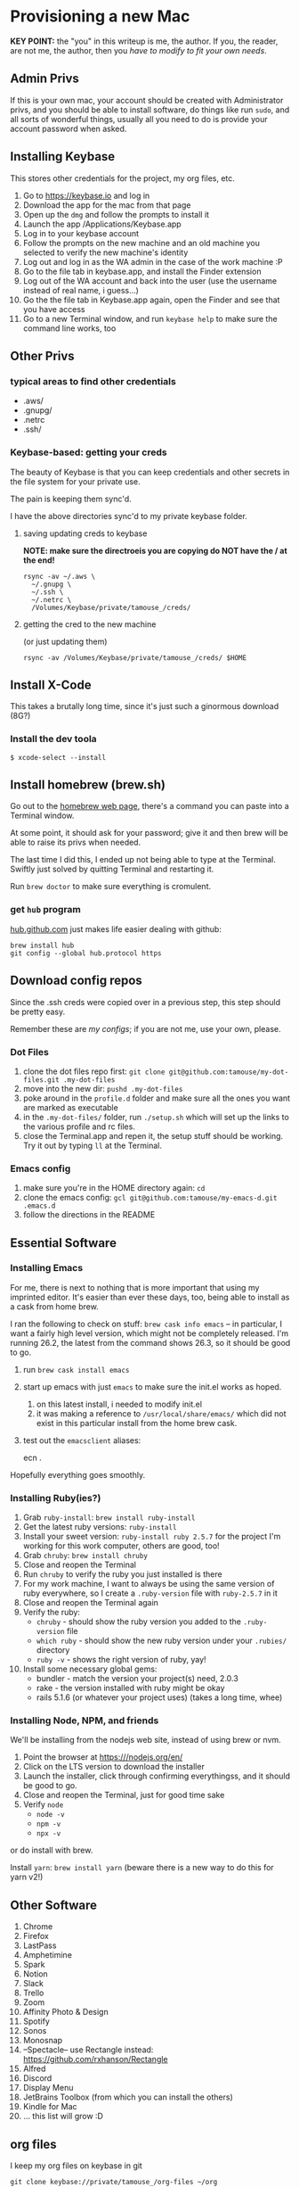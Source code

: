 * Provisioning a new Mac

*KEY POINT:* the "you" in this writeup is me, the author. If you, the reader, are not me, the author, then you /have to modify to fit your own needs/.

** Admin Privs

If this is your own mac, your account should be created with Administrator privs, and you should be able to install software, do things like run ~sudo~, and all sorts of wonderful things, usually all you need to do is provide your account password when asked.

** Installing Keybase

This stores other credentials for the project, my org files, etc.

1. Go to [[https://keybase.io]] and log in
2. Download the app for the mac from that page
3. Open up the ~dmg~ and follow the prompts to install it
4. Launch the app /Applications/Keybase.app
5. Log in to your keybase account
6. Follow the prompts on the new machine and an old machine you selected to verify the new machine's identity
7. Log out and log in as the WA admin in the case of the work machine :P
8. Go to the file tab in keybase.app, and install the Finder extension
9. Log out of the WA account and back into the user (use the username instead of real name, i guess...)
10. Go the the file tab in Keybase.app again, open the Finder and see that you have access
11. Go to a new Terminal window, and run ~keybase help~ to make sure the command line works, too

** Other Privs

*** typical areas to find other credentials

- .aws/
- .gnupg/
- .netrc
- .ssh/

*** Keybase-based: getting your creds

The beauty of Keybase is that you can keep credentials and other secrets in the file system for your private use.

The pain is keeping them sync'd.

I have the above directories sync'd to my private keybase folder.

**** saving updating creds to keybase

*NOTE: make sure the directroeis you are copying do NOT have the / at the end!*

#+BEGIN_SRC shell-script
  rsync -av ~/.aws \
	~/.gnupg \
	~/.ssh \
	~/.netrc \
	/Volumes/Keybase/private/tamouse_/creds/
#+END_SRC

**** getting the cred to the new machine

(or just updating them)

#+BEGIN_SRC shell-script
  rsync -av /Volumes/Keybase/private/tamouse_/creds/ $HOME
#+END_SRC

** Install X-Code

This takes a brutally long time, since it's just such a ginormous download (8G?)

*** Install the dev toola

#+BEGIN_SRC shell-script
$ xcode-select --install
#+END_SRC

** Install homebrew (brew.sh)

Go out to the [[https://brew.sh][homebrew web page]], there's a command you can paste into a Terminal window.

At some point, it should ask for your password; give it and then brew will be able to raise its privs when needed.

The last time I did this, I ended up not being able to type at the Terminal. Swiftly just solved by quitting Terminal and restarting it.

Run ~brew doctor~ to make sure everything is cromulent.

*** get ~hub~ program

[[https://hub.github.com/][hub.github.com]] just makes life easier dealing with github:

#+BEGIN_SRC shell-script
  brew install hub
  git config --global hub.protocol https
#+END_SRC

** Download config repos

Since the .ssh creds were copied over in a previous step, this step should be pretty easy.

Remember these are /my configs/; if you are not me, use your own, please.

*** Dot Files

1. clone the dot files repo first: ~git clone git@github.com:tamouse/my-dot-files.git .my-dot-files~
2. move into the new dir: ~pushd .my-dot-files~
3. poke around in the ~profile.d~ folder and make sure all the ones you want are marked as executable
4. in the ~.my-dot-files/~ folder, run ~./setup.sh~ which will set up the links to the various profile and rc files.
5. close the Terminal.app and repen it, the setup stuff should be working. Try it out by typing ~ll~ at the Terminal.

*** Emacs config

1. make sure you're in the HOME directory again: ~cd~
2. clone the emacs config: ~gcl git@github.com:tamouse/my-emacs-d.git .emacs.d~
3. follow the directions in the README

** Essential Software
*** Installing Emacs

For me, there is next to nothing that is more important that using my imprinted editor. It's easier than ever these days, too, being able to install as a cask from home brew.

I ran the following to check on stuff: ~brew cask info emacs~ -- in particular, I want a fairly high level version, which might not be completely released. I'm running 26.2, the latest from the command shows 26.3, so it should be good to go.

1. run ~brew cask install emacs~
2. start up emacs with just ~emacs~ to make sure the init.el works as hoped.

   1. on this latest install, i needed to modify init.el
   2. it was making a reference to ~/usr/local/share/emacs/~ which did not exist in this particular install from the home brew cask.
3. test out the ~emacsclient~ aliases:
   
        ecn .


Hopefully everything goes smoothly.

*** Installing Ruby(ies?)

1. Grab ~ruby-install~: ~brew install ruby-install~
2. Get the latest ruby versions: ~ruby-install~
3. Install your sweet version: ~ruby-install ruby 2.5.7~ for the project I'm working for this work computer, others are good, too!
4. Grab ~chruby~: ~brew install chruby~
5. Close and reopen the Terminal
6. Run ~chruby~ to verify the ruby you just installed is there
7. For my work machine, I want to always be using the same version of ruby everywhere, so I create a ~.ruby-version~ file with ~ruby-2.5.7~ in it
8. Close and reopen the Terminal again
9. Verify the ruby:
   - ~chruby~ - should show the ruby version you added to the ~.ruby-version~ file
   - ~which ruby~ - should show the new ruby version under your ~.rubies/~ directory
   - ~ruby -v~ - shows the right version of ruby, yay!
10. Install some necessary global gems:
    - bundler - match the version your project(s) need, 2.0.3
    - rake - the version installed with ruby might be okay
    - rails 5.1.6 (or whatever your project uses) (takes a long time, whee)

*** Installing Node, NPM, and friends

We'll be installing from the nodejs web site, instead of using brew or nvm. 

1. Point the browser at [[https:///nodejs.org/en/]]
2. Click on the LTS version to download the installer
3. Launch the installer, click through confirming everythingss, and it should be good to go.
4. Close and reopen the Terminal, just for good time sake
5. Verify ~node~
   - ~node -v~
   - ~npm -v~
   - ~npx -v~

or do install with brew.  

Install ~yarn~: ~brew install yarn~ (beware there is a new way to do this for yarn v2!)

** Other Software

1. Chrome
2. Firefox
3. LastPass
4. Amphetimine
5. Spark
6. Notion
7. Slack
8. Trello
9. Zoom
10. Affinity Photo & Design
11. Spotify
12. Sonos
13. Monosnap
14. --Spectacle-- use Rectangle instead: https://github.com/rxhanson/Rectangle
15. Alfred
16. Discord
17. Display Menu
18. JetBrains Toolbox (from which you can install the others)
19. Kindle for Mac
20. ... this list will grow :D

** org files

I keep my org files on keybase in git

#+BEGIN_SRC shell
  git clone keybase://private/tamouse_/org-files ~/org
#+END_SRC

** Postgresql

#+BEGIN_SRC shell
  brew install postgresql
  brew services start postgresql
  createdb tamara
#+END_SRC

For other versions run ~brew search postgresql~. you should be able to run different versions of it, but you'll also need different paths for the data and so on.

** redis

For a lot of work projects, I use redis on the app. It's generally useful, like PG, so I make sure it's always available.

#+BEGIN_SRC shell
  brew info redis
  brew install redis
  brew services start redis
#+END_SRC


